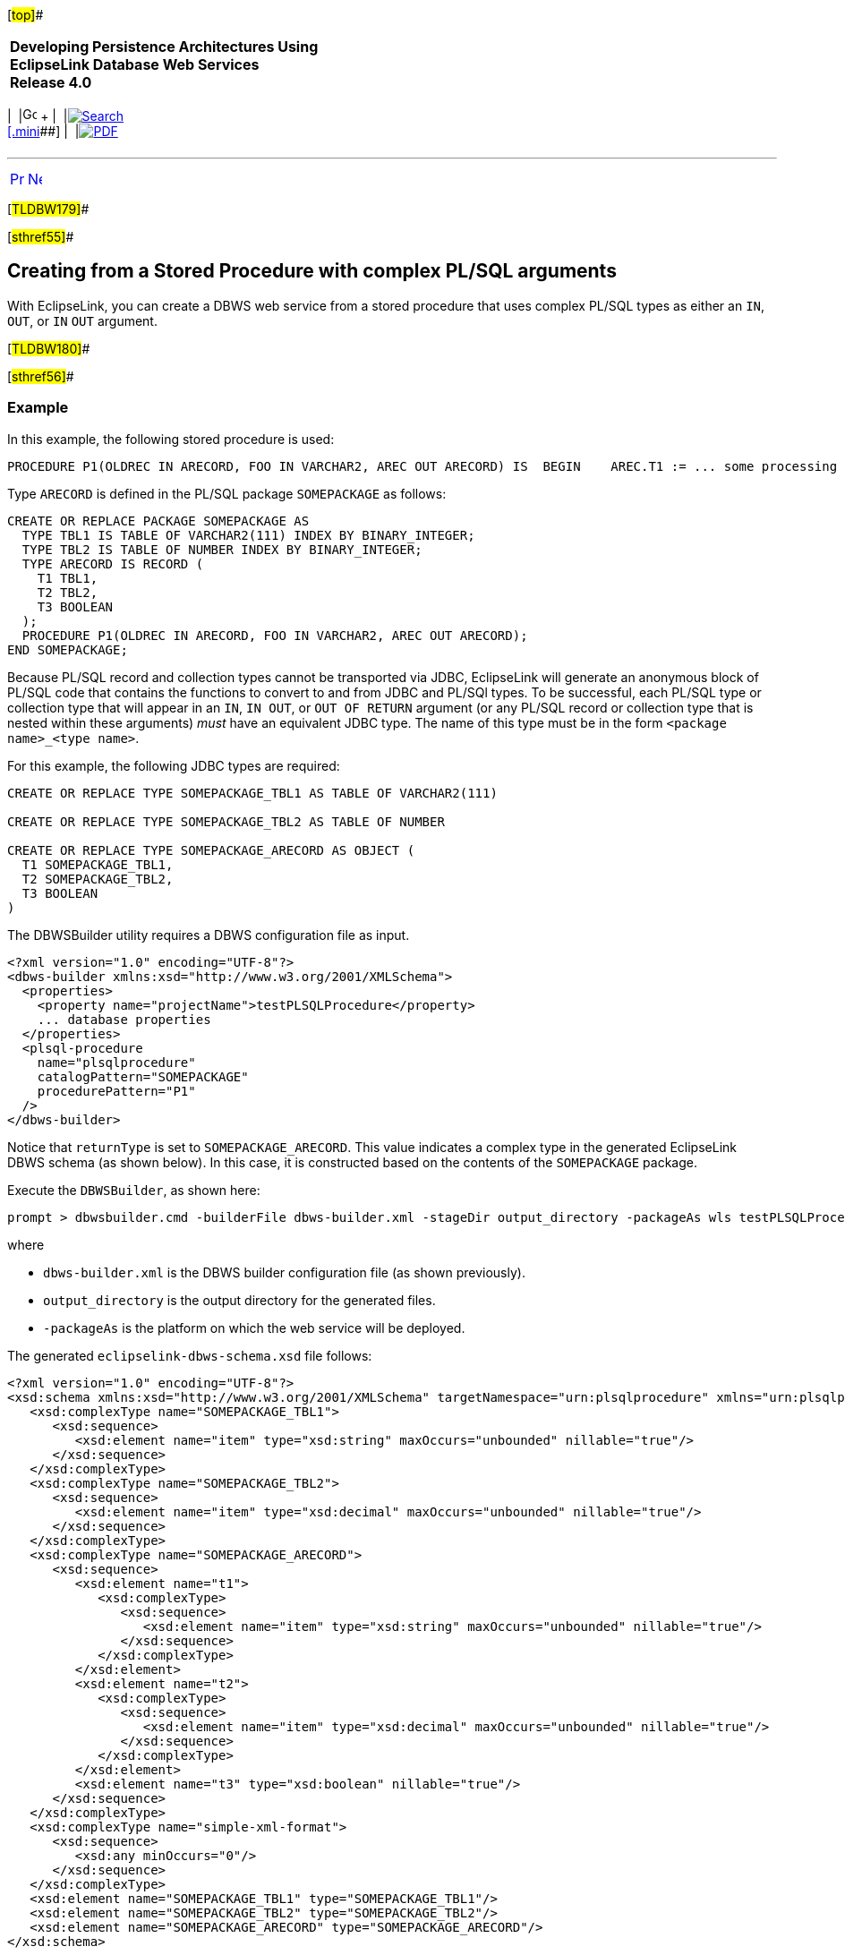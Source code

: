 [[cse]][#top]##

[width="100%",cols="<50%,>50%",]
|===
|*Developing Persistence Architectures Using EclipseLink Database Web
Services* +
*Release 4.0* + a|
[width="99%",cols="20%,^16%,16%,^16%,16%,^16%",]
|===
|  |image:../../dcommon/images/contents.png[Go To Table Of
Contents,width=16,height=16] + | 
|link:../../[image:../../dcommon/images/search.png[Search] +
[.mini]##] | 
|link:../eclipselink_moxy.pdf[image:../../dcommon/images/pdf_icon.png[PDF]]
|===

|===

'''''

[cols="^,^,",]
|===
|link:creating_dbws_services006.htm[image:../../dcommon/images/larrow.png[Previous,width=16,height=16]]
|link:creating_dbws_services008.htm[image:../../dcommon/images/rarrow.png[Next,width=16,height=16]]
| 
|===

[#TLDBW179]##

[#sthref55]##

== Creating from a Stored Procedure with complex PL/SQL arguments

With EclipseLink, you can create a DBWS web service from a stored
procedure that uses complex PL/SQL types as either an `IN`, `OUT`, or
`IN` `OUT` argument.

[#TLDBW180]##

[#sthref56]##

=== Example

In this example, the following stored procedure is used:

[source,oac_no_warn]
----
PROCEDURE P1(OLDREC IN ARECORD, FOO IN VARCHAR2, AREC OUT ARECORD) IS  BEGIN    AREC.T1 := ... some processing based upon OLDREC    AREC.T2 := ... AND FOO    AREC.T3 := ...  END P1;
 
----

Type `ARECORD` is defined in the PL/SQL package `SOMEPACKAGE` as
follows:

[source,oac_no_warn]
----
CREATE OR REPLACE PACKAGE SOMEPACKAGE AS
  TYPE TBL1 IS TABLE OF VARCHAR2(111) INDEX BY BINARY_INTEGER;
  TYPE TBL2 IS TABLE OF NUMBER INDEX BY BINARY_INTEGER;
  TYPE ARECORD IS RECORD (
    T1 TBL1,
    T2 TBL2,
    T3 BOOLEAN
  );
  PROCEDURE P1(OLDREC IN ARECORD, FOO IN VARCHAR2, AREC OUT ARECORD);
END SOMEPACKAGE;
----

Because PL/SQL record and collection types cannot be transported via
JDBC, EclipseLink will generate an anonymous block of PL/SQL code that
contains the functions to convert to and from JDBC and PL/SQl types. To
be successful, each PL/SQL type or collection type that will appear in
an `IN`, `IN OUT`, or `OUT OF RETURN` argument (or any PL/SQL record or
collection type that is nested within these arguments) _must_ have an
equivalent JDBC type. The name of this type must be in the form
`<package name>_<type name>`.

For this example, the following JDBC types are required:

[source,oac_no_warn]
----
CREATE OR REPLACE TYPE SOMEPACKAGE_TBL1 AS TABLE OF VARCHAR2(111)
 
CREATE OR REPLACE TYPE SOMEPACKAGE_TBL2 AS TABLE OF NUMBER
 
CREATE OR REPLACE TYPE SOMEPACKAGE_ARECORD AS OBJECT (
  T1 SOMEPACKAGE_TBL1,
  T2 SOMEPACKAGE_TBL2,
  T3 BOOLEAN
)
----

The DBWSBuilder utility requires a DBWS configuration file as input.

[source,oac_no_warn]
----
<?xml version="1.0" encoding="UTF-8"?>
<dbws-builder xmlns:xsd="http://www.w3.org/2001/XMLSchema">
  <properties>
    <property name="projectName">testPLSQLProcedure</property>
    ... database properties
  </properties>
  <plsql-procedure
    name="plsqlprocedure"
    catalogPattern="SOMEPACKAGE"
    procedurePattern="P1"
  />
</dbws-builder>
----

Notice that `returnType` is set to `SOMEPACKAGE_ARECORD`. This value
indicates a complex type in the generated EclipseLink DBWS schema (as
shown below). In this case, it is constructed based on the contents of
the `SOMEPACKAGE` package.

Execute the `DBWSBuilder`, as shown here:

[source,oac_no_warn]
----
prompt > dbwsbuilder.cmd -builderFile dbws-builder.xml -stageDir output_directory -packageAs wls testPLSQLProcedure.war
----

where

* `dbws-builder.xml` is the DBWS builder configuration file (as shown
previously).
* `output_directory` is the output directory for the generated files.
* `-packageAs` is the platform on which the web service will be
deployed.

The generated `eclipselink-dbws-schema.xsd` file follows:

[source,oac_no_warn]
----
<?xml version="1.0" encoding="UTF-8"?>
<xsd:schema xmlns:xsd="http://www.w3.org/2001/XMLSchema" targetNamespace="urn:plsqlprocedure" xmlns="urn:plsqlprocedure" elementFormDefault="qualified">
   <xsd:complexType name="SOMEPACKAGE_TBL1">
      <xsd:sequence>
         <xsd:element name="item" type="xsd:string" maxOccurs="unbounded" nillable="true"/>
      </xsd:sequence>
   </xsd:complexType>
   <xsd:complexType name="SOMEPACKAGE_TBL2">
      <xsd:sequence>
         <xsd:element name="item" type="xsd:decimal" maxOccurs="unbounded" nillable="true"/>
      </xsd:sequence>
   </xsd:complexType>
   <xsd:complexType name="SOMEPACKAGE_ARECORD">
      <xsd:sequence>
         <xsd:element name="t1">
            <xsd:complexType>
               <xsd:sequence>
                  <xsd:element name="item" type="xsd:string" maxOccurs="unbounded" nillable="true"/>
               </xsd:sequence>
            </xsd:complexType>
         </xsd:element>
         <xsd:element name="t2">
            <xsd:complexType>
               <xsd:sequence>
                  <xsd:element name="item" type="xsd:decimal" maxOccurs="unbounded" nillable="true"/>
               </xsd:sequence>
            </xsd:complexType>
         </xsd:element>
         <xsd:element name="t3" type="xsd:boolean" nillable="true"/>
      </xsd:sequence>
   </xsd:complexType>
   <xsd:complexType name="simple-xml-format">
      <xsd:sequence>
         <xsd:any minOccurs="0"/>
      </xsd:sequence>
   </xsd:complexType>
   <xsd:element name="SOMEPACKAGE_TBL1" type="SOMEPACKAGE_TBL1"/>
   <xsd:element name="SOMEPACKAGE_TBL2" type="SOMEPACKAGE_TBL2"/>
   <xsd:element name="SOMEPACKAGE_ARECORD" type="SOMEPACKAGE_ARECORD"/>
</xsd:schema>
----

'''''

[width="66%",cols="50%,^,>50%",]
|===
a|
[width="96%",cols=",^50%,^50%",]
|===
| 
|link:creating_dbws_services006.htm[image:../../dcommon/images/larrow.png[Previous,width=16,height=16]]
|link:creating_dbws_services008.htm[image:../../dcommon/images/rarrow.png[Next,width=16,height=16]]
|===

|http://www.eclipse.org/eclipselink/[image:../../dcommon/images/ellogo.png[EclipseLink,width=150]] +
a|
[width="99%",cols="20%,^16%,16%,^16%,16%,^16%",]
|===
|  |image:../../dcommon/images/contents.png[Go To Table Of
Contents,width=16,height=16] + | 
|link:../../[image:../../dcommon/images/search.png[Search] +
[.mini]##] | 
|link:../eclipselink_moxy.pdf[image:../../dcommon/images/pdf_icon.png[PDF]]
|===

|===

[[copyright]]
Copyright © 2014 by The Eclipse Foundation under the
http://www.eclipse.org/org/documents/epl-v10.php[Eclipse Public License
(EPL)] +
